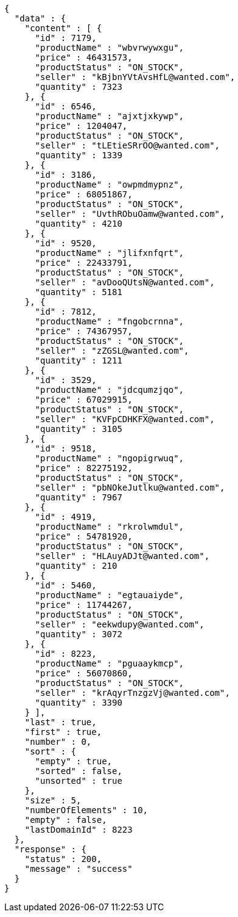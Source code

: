 [source,json,options="nowrap"]
----
{
  "data" : {
    "content" : [ {
      "id" : 7179,
      "productName" : "wbvrwywxgu",
      "price" : 46431573,
      "productStatus" : "ON_STOCK",
      "seller" : "kBjbnYVtAvsHfL@wanted.com",
      "quantity" : 7323
    }, {
      "id" : 6546,
      "productName" : "ajxtjxkywp",
      "price" : 1204047,
      "productStatus" : "ON_STOCK",
      "seller" : "tLEtieSRrOO@wanted.com",
      "quantity" : 1339
    }, {
      "id" : 3186,
      "productName" : "owpmdmypnz",
      "price" : 68051867,
      "productStatus" : "ON_STOCK",
      "seller" : "UvthRObuOamw@wanted.com",
      "quantity" : 4210
    }, {
      "id" : 9520,
      "productName" : "jlifxnfqrt",
      "price" : 22433791,
      "productStatus" : "ON_STOCK",
      "seller" : "avDooQUtsN@wanted.com",
      "quantity" : 5181
    }, {
      "id" : 7812,
      "productName" : "fngobcrnna",
      "price" : 74367957,
      "productStatus" : "ON_STOCK",
      "seller" : "zZGSL@wanted.com",
      "quantity" : 1211
    }, {
      "id" : 3529,
      "productName" : "jdcqumzjqo",
      "price" : 67029915,
      "productStatus" : "ON_STOCK",
      "seller" : "KVFpCDHKFX@wanted.com",
      "quantity" : 3105
    }, {
      "id" : 9518,
      "productName" : "ngopigrwuq",
      "price" : 82275192,
      "productStatus" : "ON_STOCK",
      "seller" : "pbNOkeJutlku@wanted.com",
      "quantity" : 7967
    }, {
      "id" : 4919,
      "productName" : "rkrolwmdul",
      "price" : 54781920,
      "productStatus" : "ON_STOCK",
      "seller" : "HLAuyADJt@wanted.com",
      "quantity" : 210
    }, {
      "id" : 5460,
      "productName" : "egtauaiyde",
      "price" : 11744267,
      "productStatus" : "ON_STOCK",
      "seller" : "eekwdupy@wanted.com",
      "quantity" : 3072
    }, {
      "id" : 8223,
      "productName" : "pguaaykmcp",
      "price" : 56070860,
      "productStatus" : "ON_STOCK",
      "seller" : "krAqyrTnzgzVj@wanted.com",
      "quantity" : 3390
    } ],
    "last" : true,
    "first" : true,
    "number" : 0,
    "sort" : {
      "empty" : true,
      "sorted" : false,
      "unsorted" : true
    },
    "size" : 5,
    "numberOfElements" : 10,
    "empty" : false,
    "lastDomainId" : 8223
  },
  "response" : {
    "status" : 200,
    "message" : "success"
  }
}
----